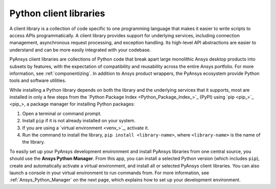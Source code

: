 .. _client_libs:

Python client libraries
=======================

A client library is a collection of code specific to one programming language
that makes it easier to write scripts to access APIs programmatically. A
client library provides support for underlying services, including connection
management, asynchronous request processing, and exception handling. Its
high-level API abstractions are easier to understand and can be more
easily integrated with your codebase.

PyAnsys client libraries are collections of Python code that break apart
large monolithic Ansys desktop products into subsets by features, with the
expectation of compatibility and reusability across the entire Ansys
portfolio. For more information, see :ref:`componentizing`. In addition
to Ansys product wrappers, the PyAnsys ecosystem provide Python tools and
software utilities.

While installing a Python library depends on both the library and the
underlying services that it supports, most are installed in only a few steps
from the `Python Package Index <Python_Package_Index_>`_ (PyPI) using `pip <pip_>`_,
a package manager for installing Python packages:

#. Open a terminal or command prompt.
#. Install ``pip`` if it is not already installed on your system.
#. If you are using a `virtual environment <venv_>`_, activate it.
#. Run the command to install the library, ``pip install <library-name>``, where
   ``<library-name>`` is the name of the library.

To easily set up your PyAnsys development environment and install PyAnsys libraries
from one central source, you should use the **Ansys Python Manager**. From this app,
you can install a selected Python version (which includes ``pip``), create and
automatically activate a virtual environment, and install all or selected PyAnsys
client libraries. You can also launch a console in your virtual environment to
run commands from. For more information, see :ref:`Ansys_Python_Manager`
on the next page, which explains how to set up your development environment.

